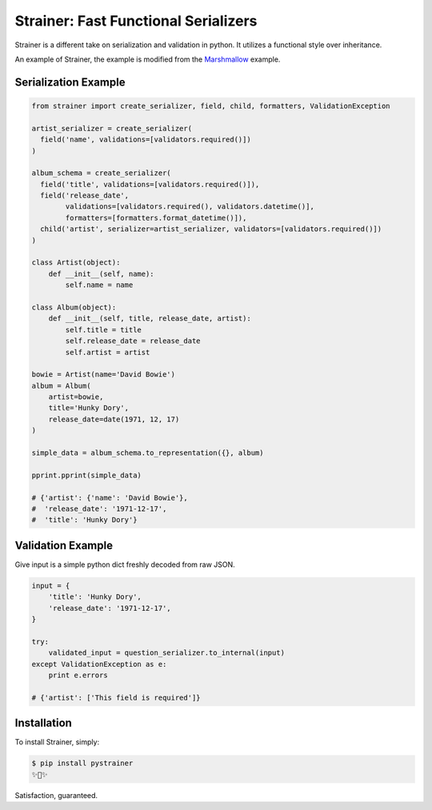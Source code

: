 Strainer: Fast Functional Serializers
=====================================

.. image:: https://img.shields.io/pypi/v/pystrainer.svg
    :target: https://pypi.python.org/pypi/pystrainer

.. image:: https://readthedocs.org/projects/strainer/badge/?version=latest
    :target: https://strainer.readthedocs.io/en/latest/

Strainer is a different take on serialization and validation in python.
It utilizes a functional style over inheritance.

An example of Strainer, the example is modified from the `Marshmallow <https://marshmallow.readthedocs.io/en/latest/>`_ example.

Serialization Example
---------------------

.. code-block:: python

    from strainer import create_serializer, field, child, formatters, ValidationException

    artist_serializer = create_serializer(
      field('name', validations=[validators.required()])
    )

    album_schema = create_serializer(
      field('title', validations=[validators.required()]),
      field('release_date',
            validations=[validators.required(), validators.datetime()],
            formatters=[formatters.format_datetime()]),
      child('artist', serializer=artist_serializer, validators=[validators.required()])
    )

    class Artist(object):
        def __init__(self, name):
            self.name = name

    class Album(object):
        def __init__(self, title, release_date, artist):
            self.title = title
            self.release_date = release_date
            self.artist = artist

    bowie = Artist(name='David Bowie')
    album = Album(
        artist=bowie,
        title='Hunky Dory',
        release_date=date(1971, 12, 17)
    )

    simple_data = album_schema.to_representation({}, album)

    pprint.pprint(simple_data)

    # {'artist': {'name': 'David Bowie'},
    #  'release_date': '1971-12-17',
    #  'title': 'Hunky Dory'}

Validation Example
------------------

Give input is a simple python dict freshly decoded from raw JSON.

.. code-block:: python

  input = {
      'title': 'Hunky Dory',
      'release_date': '1971-12-17',
  }

  try:
      validated_input = question_serializer.to_internal(input)
  except ValidationException as e:
      print e.errors

  # {'artist': ['This field is required']}



Installation
------------

To install Strainer, simply:

.. code-block:: bash

    $ pip install pystrainer
    ✨🍰✨

Satisfaction, guaranteed.
